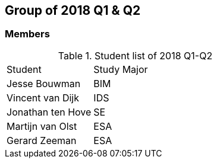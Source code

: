 == Group of 2018 Q1 & Q2
=== Members
[cols="1,2"] 
.Student list of 2018 Q1-Q2
|===

|Student|Study Major
|Jesse Bouwman|BIM
|Vincent van Dijk|IDS
|Jonathan ten Hove|SE
|Martijn van Olst|ESA
|Gerard Zeeman|ESA
|===


